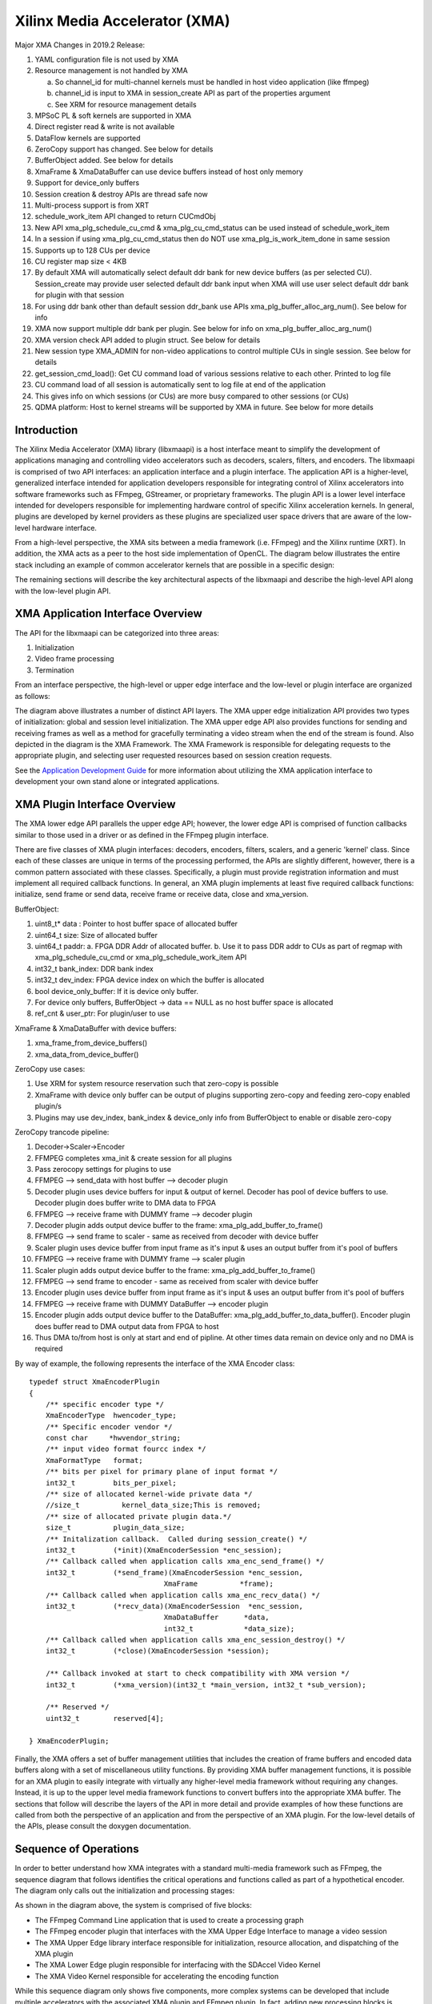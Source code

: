===========================================
Xilinx Media Accelerator (XMA)
===========================================
Major XMA Changes in 2019.2 Release:

1. YAML configuration file is not used by XMA
2. Resource management is not handled by XMA

   a. So channel_id for multi-channel kernels must be handled in host video application (like ffmpeg)
   b. channel_id is input to XMA in session_create API as part of the properties argument
   c. See XRM for resource management details

3. MPSoC PL & soft kernels are supported in XMA
4. Direct register read & write is not available
5. DataFlow kernels are supported
6. ZeroCopy support has changed. See below for details
7. BufferObject added. See below for details
8. XmaFrame & XmaDataBuffer can use device buffers instead of host only memory
9. Support for device_only buffers
10. Session creation & destroy APIs are thread safe now
11. Multi-process support is from XRT
12. schedule_work_item  API changed to return CUCmdObj
13. New API xma_plg_schedule_cu_cmd & xma_plg_cu_cmd_status can be used instead of schedule_work_item
14. In a session if using xma_plg_cu_cmd_status then do NOT use xma_plg_is_work_item_done in same session
15. Supports up to 128 CUs per device
16. CU register map size < 4KB
17. By default XMA will automatically select default ddr bank for new device buffers (as per selected CU). Session_create may provide user selected default ddr bank input when XMA will use user select default ddr bank for plugin with that session
18. For using ddr bank other than default session ddr_bank use APIs xma_plg_buffer_alloc_arg_num(). See below for info
19. XMA now support multiple ddr bank per plugin. See below for info on xma_plg_buffer_alloc_arg_num()
20. XMA version check API added to plugin struct. See below for details
21. New session type XMA_ADMIN for non-video applications to control multiple CUs in single session. See below for details
22. get_session_cmd_load(): Get CU command load of various sessions relative to each other. Printed to log file
23. CU command load of all session is automatically sent to log file at end of the application
24. This gives info on which sessions (or CUs) are more busy compared to other sessions (or CUs)
25. QDMA platform: Host to kernel streams will be supported by XMA in future. See below for more details

Introduction
---------------

The Xilinx Media Accelerator (XMA) library (libxmaapi) is a host interface
meant to simplify the development of applications managing and controlling
video accelerators such as decoders, scalers, filters, and encoders. The
libxmaapi is comprised of two API interfaces: an application interface and a
plugin interface. The application API is a higher-level, generalized
interface intended for application developers responsible for integrating
control of Xilinx accelerators into software frameworks such as FFmpeg,
GStreamer, or proprietary frameworks. The plugin API is a lower level
interface intended for developers responsible for implementing hardware
control of specific Xilinx acceleration kernels. In general, plugins are
developed by kernel providers as these plugins are specialized user space
drivers that are aware of the low-level hardware interface.

From a high-level perspective, the XMA sits between a media framework (i.e.
FFmpeg)  and the Xilinx runtime (XRT). In addition, the XMA acts as a peer
to the host side implementation of OpenCL. The diagram below illustrates the
entire stack including an example of common accelerator kernels that are
possible in a specific design:


.. image:: XMA-Stack.png
   :align: center

The remaining sections will describe the key architectural aspects of the
libxmaapi and describe the high-level API along with the low-level plugin
API.

XMA Application Interface Overview
----------------------------------------

The API for the libxmaapi can be categorized into three areas:

1. Initialization
2. Video frame processing
3. Termination

From an interface perspective, the high-level or upper edge interface and the
low-level or plugin interface are organized as follows:

.. image:: XMA-Internal-Stack.png
   :align: center

The diagram above illustrates a number of distinct API layers.  The XMA upper
edge initialization API provides two types of initialization: global and
session level initialization.  The XMA upper edge API also provides functions
for sending and receiving frames as well as a method for gracefully terminating
a video stream when the end of the stream is found.  Also depicted in the
diagram is the XMA Framework.  The XMA Framework is responsible for
delegating requests to the appropriate plugin, and selecting user requested
resources based on session creation requests.

See the `Application Development Guide`_ for more information about utilizing the XMA
application interface to development your own stand alone or integrated
applications.

XMA Plugin Interface Overview
----------------------------------

The XMA lower edge API parallels the upper edge API; however, the lower edge
API is comprised of function callbacks similar to those used in a driver or as
defined in the FFmpeg plugin interface.

There are five classes of XMA plugin interfaces: decoders, encoders,
filters, scalers, and a generic 'kernel' class.
Since each of these classes are unique in terms of the processing performed,
the APIs are slightly different, however, there is a common pattern associated
with these classes. Specifically, a plugin must provide registration
information and must implement all required callback functions. In general, an
XMA plugin implements at least five required callback functions: initialize,
send frame or send data, receive frame or receive data, close and xma_version.

BufferObject:

1. uint8_t* data : Pointer to host buffer space of allocated buffer
2. uint64_t size: Size of allocated buffer
3. uint64_t paddr: 
   a. FPGA DDR Addr of allocated buffer. 
   b. Use it to pass DDR addr to CUs as part of regmap with xma_plg_schedule_cu_cmd or xma_plg_schedule_work_item API
4. int32_t  bank_index: DDR bank index
5. int32_t  dev_index: FPGA device index on which the buffer is allocated
6. bool     device_only_buffer: If it is device only buffer.
7. For device only buffers, BufferObject → data == NULL as no host buffer space is allocated
8. ref_cnt & user_ptr: For plugin/user to use

XmaFrame & XmaDataBuffer with device buffers:

1. xma_frame_from_device_buffers()
2. xma_data_from_device_buffer()

ZeroCopy use cases:

1. Use XRM for system resource reservation such that zero-copy is possible
2. XmaFrame with device only buffer can be output of plugins supporting zero-copy and feeding zero-copy enabled plugin/s
3. Plugins may use dev_index, bank_index & device_only info from BufferObject to enable or disable zero-copy

ZeroCopy trancode pipeline:

1. Decoder->Scaler->Encoder
2. FFMPEG completes xma_init & create session for all plugins
3. Pass zerocopy settings for plugins to use
4. FFMPEG --> send_data with host buffer --> decoder plugin
5. Decoder plugin uses device buffers for input & output of kernel. Decoder has pool of device buffers to use. Decoder plugin does buffer write to DMA data to FPGA
6. FFMPEG --> receive frame with DUMMY frame --> decoder plugin
7. Decoder plugin adds output device buffer to the frame: xma_plg_add_buffer_to_frame()
8. FFMPEG --> send frame to scaler - same as received from decoder with device buffer
9. Scaler plugin uses device buffer from input frame as it's input & uses an output buffer from it's pool of buffers
10. FFMPEG --> receive frame with DUMMY frame --> scaler plugin
11. Scaler plugin adds output device buffer to the frame: xma_plg_add_buffer_to_frame()
12. FFMPEG --> send frame to encoder - same as received from scaler with device buffer
13. Encoder plugin uses device buffer from input frame as it's input & uses an output buffer from it's pool of buffers
14. FFMPEG --> receive frame with DUMMY DataBuffer --> encoder plugin
15. Encoder plugin adds output device buffer to the DataBuffer: xma_plg_add_buffer_to_data_buffer(). Encoder plugin does buffer read to DMA output data from FPGA to host
16. Thus DMA to/from host is only at start and end of pipline. At other times data remain on device only and no DMA is required


By way of example, the following represents the interface of the XMA Encoder
class:

::

    typedef struct XmaEncoderPlugin
    {
        /** specific encoder type */
        XmaEncoderType  hwencoder_type;
        /** Specific encoder vendor */
        const char     *hwvendor_string;
        /** input video format fourcc index */
        XmaFormatType   format;
        /** bits per pixel for primary plane of input format */
        int32_t         bits_per_pixel;
        /** size of allocated kernel-wide private data */
        //size_t          kernel_data_size;This is removed;
        /** size of allocated private plugin data.*/
        size_t          plugin_data_size;
        /** Initalization callback.  Called during session_create() */
        int32_t         (*init)(XmaEncoderSession *enc_session);
        /** Callback called when application calls xma_enc_send_frame() */
        int32_t         (*send_frame)(XmaEncoderSession *enc_session,
                                    XmaFrame          *frame);
        /** Callback called when application calls xma_enc_recv_data() */
        int32_t         (*recv_data)(XmaEncoderSession  *enc_session,
                                    XmaDataBuffer      *data,
                                    int32_t            *data_size);
        /** Callback called when application calls xma_enc_session_destroy() */
        int32_t         (*close)(XmaEncoderSession *session);

        /** Callback invoked at start to check compatibility with XMA version */
        int32_t         (*xma_version)(int32_t *main_version, int32_t *sub_version);

        /** Reserved */
        uint32_t        reserved[4];

    } XmaEncoderPlugin;

Finally, the XMA offers a set of buffer management utilities that includes
the creation of frame buffers and encoded data buffers along with a set of
miscellaneous utility functions. By providing XMA buffer management
functions, it is possible for an XMA plugin to easily integrate with
virtually any higher-level media framework without requiring any
changes. Instead, it is up to the upper level media framework functions to
convert buffers into the appropriate XMA buffer.
The sections that follow will describe the layers of the API in more detail and
provide examples of how these functions are called from both the perspective of
an application and from the perspective of an XMA plugin. For the low-level
details of the APIs, please consult the doxygen documentation.


Sequence of Operations
--------------------------

In order to better understand how XMA integrates with a standard multi-media
framework such as FFmpeg, the sequence diagram that follows identifies the
critical operations and functions called as part of a hypothetical encoder. The
diagram only calls out the initialization and processing stages:

.. image:: XMA-Sequence-Diagram.png
   :align: center

As shown in the diagram above, the system is comprised of five blocks:

- The FFmpeg Command Line application that is used to create a processing graph
- The FFmpeg encoder plugin that interfaces with the XMA Upper Edge Interface to manage a video session
- The XMA Upper Edge library interface responsible for initialization, resource allocation, and dispatching of the XMA plugin
- The XMA Lower Edge plugin responsible for interfacing with the SDAccel Video Kernel
- The XMA Video Kernel responsible for accelerating the encoding function

While this sequence diagram only shows five components, more complex systems
can be developed that include multiple accelerators with the associated XMA
plugin and FFmpeg plugin. In fact, adding new processing blocks is controlled
entirely by the FFmpeg command line and the presence of the requested
accelerator kernels. No additional development is required if all of the
SDAccel kernels are available along with the associated plugins.  In this
example, an FFmpeg command is invoked that ingests an MP4 file encoded as H.264
and re-encodes the file as H.264 at a lower bit rate. As a result, the main()
function of the FFmpeg command is invoked and this calls the xma_initialize()
function. The xma_initialize() function is called prior to executing any other
XMA functions and performs a number of initialization steps that are detailed
in a subsequent section.

Once the xma_initialize() successfully completes, the FFmpeg main() function
performs initialization of all requested processing plugins. In this case, the
hypothetical encoder plugin has been registered with FFmpeg and the
initialization callback of the plugin is invoked. The FFmpeg encoder plugin
begins by creating an XMA session using the xma_enc_session_create() function.
The xma_enc_session_create() function uses available resource based on the
properties supplied and, invokes the XMA
plugin initialization function. The XMA plugin initialization function
allocates any required input and output buffers on the device and performs
initialization of the SDAccel kernel if needed.
Default session ddr_bank can be provided in properties supplied to xma_enc_session_create() function. If this ddr_bank_index is -1 then XMA will automatically select default sesion ddr_bank to be used else user provided dr_bank is selected as default session ddr_bank.
Plugins may use ddr_bank other than default session ddr_bank. For using ddr bank other than default session ddr_bank use APIs xma_plg_buffer_alloc_arg_num().
Also cu_name or cu_index can be provided in properties supplied to xma_enc_session_create() function. If cu_index is -1 then cu_name is used to use CU for the session.

After initialization has completed, the FFmpeg main() function reads encoded
data from the specified file, decodes the data in software, and sends the raw
video frame to the FFmpeg plugin for encoding by calling the encode2() plugin
callback. The encode2() callback function converts the AVFrame into an XmaFrame
and forwards the request to the XMA Upper Edge interface via the
xma_enc_session_send_frame() function. The xma_enc_session_send_frame()
function locates the corresponding XMA plugin and invokes the send frame
callback function of the plugin. The XMA send frame callback function writes
the frame buffer data to a pre-allocated DDR buffer on the device and launches
the kernel. After the FFmpeg plugin encode2() function has sent the frame for
encoding, the next step is to determine if encoded data can be received or if
another raw frame should be sent. In most cases, an encoder will want several
raw frames before providing encoded data. Supplying multiple frames before
generated encoded data improves video quality through a look ahead and improves
performance by allowing new frame data to be written to the device DDR in
parallel with processing previously supplied frames.  Assuming a frame is ready
to be received, the xma_enc_session_recv_data() function is called by the
FFmpeg plugin and in turn results in the receive data function of the XMA
plugin being invoked. The XMA plugin communicates with the kernel to ensure
that data is ready to be received, determines the length of the encoded data,
and reads the encoded data from DDR device memory to host memory.
The description above is meant as a high-level introduction to FFmpeg and XMA.
The remainder of this document covers these topics in more depth and provides
code examples to help illustrate usage of the XMA.

Execution model
-----------------
The APIs are:

1. xma_plg_schedule_cu_cmd
2. xma_plg_schedule_work_item
3. xma_plg_is_work_item_done
4. xma_plg_cu_cmd_status

Lets consider the various purposes where the above APIs would be useful.

**xma_plg_schedule_cu_cmd / xma_plg_schedule_work_item**
should be used to start the kernel with supplied kernel arguments

**xma_plg_is_work_item_done** should be used to check if kernel has completed atleast one work item (previously submitted by xma_plg_schedule_cu_cmd / xma_plg_schedule_work_item).

**xma_plg_cu_cmd_status** should be used to check status of kernel commands supplied as list of commands in argument (previously submitted by xma_plg_schedule_cu_cmd / xma_plg_schedule_work_item).


Application Development Guide
----------------------------------

The XMA application interface is used to provide an API that can
be used to control video accelerators.  The XMA API operations
fall into four categories:

1. Initialization
2. Create session
3. Runtime frame/data processing
4. Cleanup

Initialization
~~~~~~~~~~~~~~~~~~~~~~
The first act an application must perform is that of initialization of the
system environment.  This is accomplished by calling xma_initialize() and
passing in device and xclbin info.

Create Session
~~~~~~~~~~~~~~~~~~~~~~
Each kernel class (i.e. encoder, filter, decoder, scaler, filter, kernel)
requires different properties to be specified before a session can be created.

See the document for the corresponding module for more details for a given
kernel type:

1. xmadec
2. xmaenc
3. xmafilter
4. xmascaler
5. xmakernel

The general initialization sequence that is common to all kernel classes is as follows:

1. define key type-specific properties of the kernel to be initialized
2. call the_session_create() routine corresponding to the kernel (e.g. xma_enc_session_create())


Runtime Frame and Data Processing
~~~~~~~~~~~~~~~~~~~~~~~~~~~~~~~~~~~~~
Most kernel types include routines to consume data and then produce data from
host memory buffers.  Depending on the nature of the kernel, you may be
required to send a frame and then receive data or vice versa.
XMA defines buffer data structures that correspond to frames (XmaFrame)
or data (XmaFrameData). These buffer structures are used to communicate
with the kernel application APIs and include addresses to host memory.  The XMA Application Interface includes
functions to allocate data from host or device memory and create these containers for
you.  See xmabuffers.h for additional information.

Some routines, such as that of the encoder, may require multiple frames of
data before recv_data() can be called.  You must consult the API to ensure
you check for the correct return code to know how to proceed.  In the case of
the encoder, calling xma_enc_session_send_frame() may return XMA_SEND_MORE_DATA
which is an indication that calling recv_data() will not yield any data as
more frames must be sent before any output data can be received.

Of special note is the XmaKernel plugin type.  This kernel type is a generic
type and not necessarily video-specific. It is used to represent kernels that
perform control functions and/or other functions not easily represented by
any of the other kernel classes.

Cleanup
~~~~~~~~~~~~
When runtime video processing has concluded, the application should destroy
each session.  Doing so will free the session to be used by another thread or
process and ensure that the kernel plugin has the opportunity to perform
proper cleanup/closing procedures.

1. xma_enc_session_destroy()
2. xma_dec_session_destroy()
3. xma_scaler_session_destroy()
4. xma_filter_session_destroy()
5. xma_kernel_session_destroy()

See XMA copy_encoder & copy_filter examples for more info.

Plugin Development Guide
-----------------------------

The XMA Plugin Interface is used to write software capable of managing a
specific video kernel hardware resource.  The plugin interface consists of a
library for moving data between device memory and host memory and accessing
hardware registers.  Additionally, standard interfaces are defined to
represent various video kernel archtypes such as encoders, decoders, and
filters.

The plugin developer, by implementing a given plugin interface, permits XMA
to translate requests from XMA applications into hardware-specific actions
(i.e. register programming, buffer processing). The XMA plugin is akin to a
software 'driver' in this regard.

The first step in developing an XMA plugin requires you to decide which XMA
kernel interface accurately represents the type of hardware kernel for which
you seek to provide support:

======================================== =========================================
                Kernel Type                           XMA Plugin Interface
======================================== =========================================
Encoders (VP9, H.264, H.265)                   xmaplgenc
Decoders (VP9, H.264, H.265)                    xmaplgdec
Filters (colorspace converter, scalers)   xmaplgfilter or xmaplgscaler
Scalers                                                 xmaplgscaler
Other (embedded cpu)                                   xmaplgkernel
======================================== =========================================

Once selected, the job of the plugin author is to implement the interface
for the given kernel thus providing a mapping between the xma_app_intf and
the kernel.  Most callbacks specified are implicitly mandatory with some exceptions
which will be noted below.

Your plugin will be compiled into a shared object library and linked to the
kernel via create_session properties:



All plugin code must include xmaplugin.h

::

    #include <xmaplugin.h>

This will provide the plugin code access to all data structures necessary
to author XMA plugin code.  This includes access to the structures used
by the xma_app_intf as xmaplugin.h includes xma.h.

What follows is a general description of what is expected of a plugin in
response to the xma_app_intf.

From the application perspective, the following operations
will be peformed:

1. Create session
2. Send data/frame or write**
3. Receive data/frame or read**
4. Destroy

\** in the case of a non-video kernel

Steps 2 and 3 will form the runtime processing of frames/data and likely
repeated for as long as there is data to be processed.

A general mapping between the application interface and plugin interface:

+---------------------+-------------------------------+
| Application Call    |  Plugin Callbacks Invoked     |
+=====================+===============================+
| session_create()    |    init()                     |
+---------------------+-------------------------------+
| send_(data|frame)() |   send_(data|frame)()         |
+---------------------+-------------------------------+
| recv_(data|frame)() |    recv_(data|frame)()        |
+---------------------+-------------------------------+
|  destroy()          |           close()             |
+---------------------+-------------------------------+




Initalization
~~~~~~~~~~~~~~~~~~~~

Initialization is the time for a plugin to perform one or more of the
following:

1. allocate device buffers to handle input data as well as output data
2. initalize the state of the kernel


When a session has been created in response to an application request,
XMA will allocate plugin data that
is session-specific.

XmaSession->plugin_data member is
available to plugin to store the necessary session-specific
state as necessary. There is no need to free these data structures during
termination; XMA frees this data for you.

To allocate buffers necessary to handle both incoming and outgoing
data, please see

1. xma_plg_buffer_alloc(): Allocate device buffer on default session ddr_bank
2. xma_plg_buffer_alloc_arg_num(): Allocate device buffer on ddr_bank connected to a kernel argument


Handling Incoming Application Data
~~~~~~~~~~~~~~~~~~~~~~~~~~~~~~~~~~~~

For each kernel type, there is an application interface to send data to be
proceessed (i.e. encoded, decoded, or otherwised transformed).
Data being sent by an application to the kernel will result in the invocation
of your send()/write() callback.

The most common operation within the plugin is to copy data from host
memory to device memory so that it may be operated on by the kernel.
Subsequently, the kernel must be programmed to know which device buffer
contains the data to be processed and programmed appropriately.

The XMA Plugin library call xma_plg_buffer_write() can be used to copy
host data to device data.

xma_plg_schedule_cu_cmd() or xma_plg_schedule_work_item() can be used to program
the kernel registers and start kernel processing.

Sending Output to the Application
~~~~~~~~~~~~~~~~~~~~~~~~~~~~~~~~~~~~~~~

For each kernel type, there is an application interface to request processed
data (i.e. encoded, decoded, otherwise transformed) by the kernel.  Data
being requested by an application from the kernel will invoke your
recv()/read() callback implementation.

The most common operation within the plugin is to copy data from device
memory back to host memory so that it may be processed by the application.
Subsequently, the kernel may be prepared for new data to arrive for processing.

The XMA Plugin library call xma_plg_buffer_read() can be used to copy
host data to device data.


Termination
~~~~~~~~~~~~~~

When an XMA application has concluded data processing, it will destroy its
kernel session.  Your close() callback will be invoked to perform the necessary
cleanup.  Your close() implementation should free any buffers that were
allocated in device memory during your init() via xma_plg_buffer_free().
Freeing XmaSession->plugin_data is not necessary
as this will be done by the XMA library.

Zerocopy Special Case
~~~~~~~~~~~~~~~~~~~~~~

Encoders are capable of receiving data directly from upstream video processing
kernels such as filters or scalers.  In such a case, it may improve the
the performance of a video processing pipeline that includes both a filter and
an encoder to exchange data directly within device memory rather than have
the filter copy data back to a host buffer only to be re-copied from the host
to the device buffer of the downstream encoder.  This double-copy can be
avoided if the two kernels can share a buffer within the device memory; a
buffer that serves as an 'output' buffer for the filter but an 'input'
buffer for the encoder. This optimization is known as 'zerocopy'.

Use XRM for system resource reservation such that zero-copy is possible
XmaFrame with device only buffer can be output of plugins supporting zero-copy and feeding zero-copy enabled plugin/s
Plugins may use dev_index, bank_index & device_only info from BufferObject to enable or disable zero-copy

See XMA copy_encoder & copy_filter examples for more info.

For stateful/multi-channel kernels (eg decodre, encoder):

1. Use dataflow kernels with context/channels for best performance. Use HLS/RTL Wizard with appropriate settings to generate these kernels in 2019.2 release toolset.
2. All work items within a channel are treated as FIFO. Kernel must maintain this order for a channel.
3. See spec for kernels with dataflow with channels. Kernel regamp registers at offset 0x10 (channel_id input to kernel) and 0x14 (channel_id output from kernel) must be supported by kernels.
4. Use xrt_ini settings (dataflow; kernel_channels) to enable dataflow kernel with channels

QDMA Platform:

1. Host to kernel streams will be supported by XMA in future
2. Pre defined commands packets maybe used to implement streaming kenels with standard command interface
3. Pre define command format will be provided

Using DRM (Digital Right Management) IPs:

1. For register read/write use XRT APIs from libxrt_core
2. Use APIs xclRead & xclWrite. APIs are depricated and will be removed in 2020.2 release
3. xclRegRead/Write APIs may NOT work for DRM IPs depending on application setup/use-case
4. Register read/write is discouraged
5. DRM solution/setup without register read/write is preferred
6. DRM solution/setup using standard XMA APis is preferred
7. DRM IP as independent kernel should meet above suggestions

Compiling ffmpeg or host aplication with libxma2api:

1. GCC link flag to use: -Wl,--unresolved-symbols=ignore-in-shared-libs
2. Example ffmpeg configure cmd:

./configure \
--prefix=/root_path/ffmpeg/build \
--pkg-config-flags="--static" \
--extra-cflags='-I/opt/xilinx/xrt/include/xma2 -I/root_path/ffmpeg/build/include' \
--extra-ldflags='-L/opt/xilinx/xrt/lib -L/root_path/ffmpeg/build/lib' \
--extra-libs='-Wl,--unresolved-symbols=ignore-in-shared-libs -lxma2api -lpthread -ldl' \
--bindir=/root_path/ffmpeg/bin \
--enable-pthreads \
--enable-shared \
--enable-libxma2api \
--enable-pic \
--enable-gpl \
--enable-nonfree

